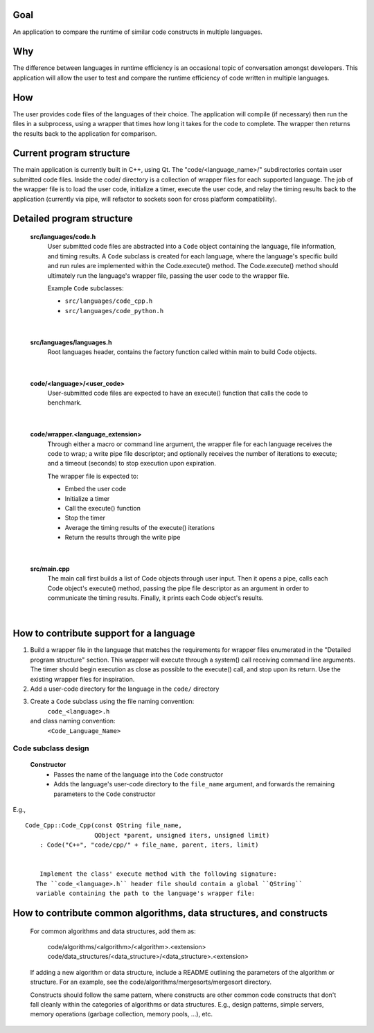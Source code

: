 Goal
----
An application to compare the runtime of similar code constructs in
multiple languages.

Why
---
The difference between languages in runtime efficiency is an occasional
topic of conversation amongst developers.
This application will allow the user to test and compare the runtime 
efficiency of code written in multiple languages.

How
---
The user provides code files of the languages of their choice. The 
application will compile (if necessary) then run the files in a subprocess, 
using a wrapper that times how long it takes for the code to complete. The
wrapper then returns the results back to the application for comparison.

Current program structure
-------------------------
The main application is currently built in C++, using Qt.
The "code/<language_name>/" subdirectories contain user submitted code 
files. Inside the code/ directory is a collection of wrapper files for each
supported language. The job of the wrapper file is to load the user code,
initialize a timer, execute the user code, and relay the timing results
back to the application (currently via pipe, will refactor to sockets soon
for cross platform compatibility).


Detailed program structure
--------------------------
    **src/languages/code.h**
        User submitted code files are abstracted into a ``Code`` object 
        containing the language, file information, and timing results.
        A ``Code`` subclass is created for each language, where the language's
        specific build and run rules are implemented within the Code.execute()
        method. The Code.execute() method should ultimately run the language's
        wrapper file, passing the user code to the wrapper file.
    
        Example ``Code`` subclasses:
    
        - ``src/languages/code_cpp.h``      
        - ``src/languages/code_python.h``  

|

    **src/languages/languages.h**
        Root languages header, contains the factory function called within main
        to build Code objects.

|

    **code/<language>/<user_code>**
        User-submitted code files are expected to have an execute() function 
        that calls the code to benchmark.

|

    **code/wrapper.<language_extension>**
        Through either a macro or command line argument, the wrapper file for
        each language receives the code to wrap; a write pipe file descriptor;
        and optionally receives the number of iterations to execute; and a 
        timeout (seconds) to stop execution upon expiration.

        The wrapper file is expected to:

        - Embed the user code
        - Initialize a timer
        - Call the execute() function
        - Stop the timer
        - Average the timing results of the execute() iterations
        - Return the results through the write pipe

|
    
    **src/main.cpp**
        The main call first builds a list of Code objects through user input.
        Then it opens a pipe, calls each Code object's execute() method,  
        passing the pipe file descriptor as an argument in order to communicate
        the timing results. Finally, it prints each Code object's results.

|

How to contribute support for a language
----------------------------------------
    
#. Build a wrapper file in the language that matches the requirements for
   wrapper files enumerated in the "Detailed program structure" section.
   This wrapper will execute through a system() call receiving command
   line arguments.
   The timer should begin execution as close as possible to the execute()
   call, and stop upon its return.
   Use the existing wrapper files for inspiration.

#. Add a user-code directory for the language in the ``code/`` directory

#. Create a ``Code`` subclass using the file naming convention:
        ``code_<language>.h`` 
   and class naming convention:
        ``<Code_Language_Name>``

Code subclass design
++++++++++++++++++++++++
    **Constructor**
        - Passes the name of the language into the ``Code`` constructor
        - Adds the language's user-code directory to the ``file_name`` 
          argument, and forwards the remaining parameters to the ``Code``
          constructor


E.g., 
::

    Code_Cpp::Code_Cpp(const QString file_name,
                       QObject *parent, unsigned iters, unsigned limit)
        : Code("C++", "code/cpp/" + file_name, parent, iters, limit)
        

        Implement the class' execute method with the following signature:
       The ``code_<language>.h`` header file should contain a global ``QString``
       variable containing the path to the language's wrapper file:

..  code: c++

    static const QString <LANGUAGE>_WRAPPER_FILE("code/wrapper.<extension>");


                bool execute(int read_fd, int write_fd) override;

        The execute method should:

            Compile the wrapper and user code together if necessary, then run
            the wrapper, passing the required command line arguments and any
            others if necessary. Finally, the method should call
            this->results.receive(read_fd) before returning successfully.

            Additionally, the compile and run calls should support the user
            adding a single file directly in the code/<language_abbreviation>/ directory, 
            or multiple files within a package.

                See code_cpp.cpp for an example of a compiled language,
                and code_python.cpp for an interpreted language.

            *note*
            A pipe is used to communicate when running instead of stdin/stdout 
            in the event that the user code is timing IO operations.

            Throw a Compile_And_Run_Failure in the event of a failure during
            the compilation or run system() calls, using the error code
            returned from the call.

    #. Inside /src/languages/languages.h:

            - #include the code_<language>.h header file
        
            - Add the language name to the LANGAUGES QStringList

            - Add an `else if` segment to the `code_factory` function,
              building and returning a pointer to a Code_<Language> object.
              The segment should follow this basic pattern:

    // <Language>
    else if (language.toLower() == "<language>")
    {
        auto code = new Code_<Language>(file_name, parent);
        auto file = code->get_file();
        if (file.exists())
        {
            return code;
        }
        else
        {
            delete code;
            return nullptr;
        }
        QFileInfo file("code/<language_abbreviation>/" + file_name);
        if (file.exists())
        {
            return new Code_<Language>(file, parent);
        }
        else
        {
            return nullptr;
        }

    
    4.) Add a code/<language_abbreviation> directory and an example hello_world
        user file that prints the string "Hello, World!" within an execute()
        function.

    5.) Build and run the application, testing your language's hello_world
        code.
            

How to contribute common algorithms, data structures, and constructs
--------------------------------------------------------------------

    For common algorithms and data structures, add them as:

        code/algorithms/<algorithm>/<algorithm>.<extension>
        code/data_structures/<data_structure>/<data_structure>.<extension>

    If adding a new algorithm or data structure, include a README outlining 
    the parameters of the algorithm or structure.
    For an example, see the code/algorithms/mergesorts/mergesort directory.

    Constructs should follow the same pattern, where constructs are other
    common code constructs that don't fall cleanly within the categories of
    algorithms or data structures. E.g., design patterns, simple servers,
    memory operations (garbage collection, memory pools, ...), etc.

